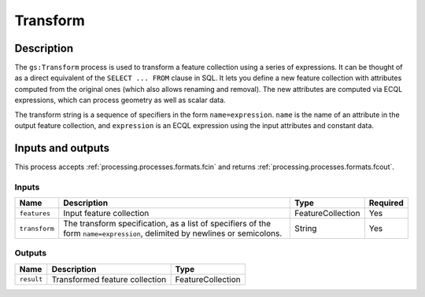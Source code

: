 .. _processing.processes.transform:

Transform
=========

.. todo:: Graphic needed.

Description
-----------

The ``gs:Transform`` process is used to transform a feature collection using a series of expressions. It can be thought of as a direct equivalent of the ``SELECT ... FROM`` clause in SQL. It lets you define a new feature collection with attributes computed from the original ones (which also allows renaming and removal). The new attributes are computed via ECQL expressions, which can process geometry as well as scalar data.

.. todo:: Definitely going to need some examples here.

The transform string is a sequence of specifiers in the form ``name=expression``.  ``name`` is the name of an attribute in the output feature collection, and ``expression`` is an ECQL expression using the input attributes and constant data.

Inputs and outputs
------------------

This process accepts :ref:`processing.processes.formats.fcin` and returns :ref:`processing.processes.formats.fcout`.

Inputs
^^^^^^

.. list-table::
   :header-rows: 1

   * - Name
     - Description
     - Type
     - Required
   * - ``features``
     - Input feature collection
     - FeatureCollection
     - Yes
   * - ``transform``
     - The transform specification, as a list of specifiers of the form ``name=expression``, delimited by newlines or semicolons.
     - String
     - Yes

Outputs
^^^^^^^

.. list-table::
   :header-rows: 1

   * - Name
     - Description
     - Type
   * - ``result``
     - Transformed feature collection
     - FeatureCollection